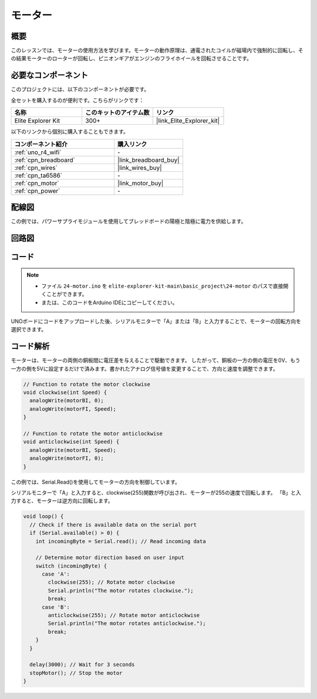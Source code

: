 .. _basic_motor:

モーター
==========================

概要
--------

このレッスンでは、モーターの使用方法を学びます。モーターの動作原理は、通電されたコイルが磁場内で強制的に回転し、その結果モーターのローターが回転し、ピニオンギアがエンジンのフライホイールを回転させることです。

必要なコンポーネント
---------------------

このプロジェクトには、以下のコンポーネントが必要です。

全セットを購入するのが便利です。こちらがリンクです：

.. list-table::
    :widths: 20 20 20
    :header-rows: 1

    *   - 名称	
        - このキットのアイテム数
        - リンク
    *   - Elite Explorer Kit
        - 300+
        - |link_Elite_Explorer_kit|

以下のリンクから個別に購入することもできます。

.. list-table::
    :widths: 30 20
    :header-rows: 1

    *   - コンポーネント紹介
        - 購入リンク

    *   - :ref:`uno_r4_wifi`
        - \-
    *   - :ref:`cpn_breadboard`
        - |link_breadboard_buy|
    *   - :ref:`cpn_wires`
        - |link_wires_buy|
    *   - :ref:`cpn_ta6586`
        - \-
    *   - :ref:`cpn_motor`
        - |link_motor_buy|
    *   - :ref:`cpn_power`
        - \-

配線図
----------------------

この例では、パワーサプライモジュールを使用してブレッドボードの陽極と陰極に電力を供給します。

.. image:: img/24-motor_bb.png
    :align: center
    :width: 80%

.. raw:: html
  
  <br/> 

回路図
-----------------

.. image:: img/24_motor_schematic.png
    :align: center
    :width: 100%

.. raw:: html
  
  <br/> 

コード
---------

.. note::

    * ファイル ``24-motor.ino`` を ``elite-explorer-kit-main\basic_project\24-motor`` のパスで直接開くことができます。
    * または、このコードをArduino IDEにコピーしてください。

.. raw:: html

    <iframe src=https://create.arduino.cc/editor/sunfounder01/7376df09-204d-4698-b2a6-106e2d2f00e6/preview?embed style="height:510px;width:100%;margin:10px 0" frameborder=0></iframe>

UNOボードにコードをアップロードした後、シリアルモニターで「A」または「B」と入力することで、モーターの回転方向を選択できます。


コード解析
--------------------------

モーターは、モーターの両側の銅板間に電圧差を与えることで駆動できます。
したがって、銅板の一方の側の電圧を0V、もう一方の側を5Vに設定するだけで済みます。書かれたアナログ信号値を変更することで、方向と速度を調整できます。

.. code-block:: arduino

   // Function to rotate the motor clockwise
   void clockwise(int Speed) {
     analogWrite(motorBI, 0);
     analogWrite(motorFI, Speed);
   }
   
   // Function to rotate the motor anticlockwise
   void anticlockwise(int Speed) {
     analogWrite(motorBI, Speed);
     analogWrite(motorFI, 0);
   }

この例では、Serial.Read()を使用してモーターの方向を制御しています。

シリアルモニターで「A」と入力すると、clockwise(255)関数が呼び出され、モーターが255の速度で回転します。
「B」と入力すると、モーターは逆方向に回転します。

.. code-block:: arduino

   void loop() {
     // Check if there is available data on the serial port
     if (Serial.available() > 0) {
       int incomingByte = Serial.read(); // Read incoming data
       
       // Determine motor direction based on user input
       switch (incomingByte) {
         case 'A':
           clockwise(255); // Rotate motor clockwise
           Serial.println("The motor rotates clockwise.");
           break;
         case 'B':
           anticlockwise(255); // Rotate motor anticlockwise
           Serial.println("The motor rotates anticlockwise.");
           break;
       }
     }
     
     delay(3000); // Wait for 3 seconds
     stopMotor(); // Stop the motor
   }

